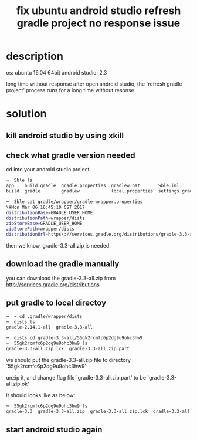 #+title: fix ubuntu android studio refresh gradle project no response issue
#+options: ^:nil

* description
os: ubuntu 16.04 64bit
android studio: 2.3

long time without response after open android studio, the 
`refresh gradle project' process runs for a long time without resonse.

* solution
** kill android studio by using xkill
** check what gradle version needed
cd into your android studio project.
#+BEGIN_SRC sh
➜  Sble ls
app    build.gradle  gradle.properties  gradlew.bat       Sble.iml
build  gradle        gradlew            local.properties  settings.gradle

➜  Sble cat gradle/wrapper/gradle-wrapper.properties 
\#Mon Mar 06 16:45:10 CST 2017
distributionBase=GRADLE_USER_HOME
distributionPath=wrapper/dists
zipStoreBase=GRADLE_USER_HOME
zipStorePath=wrapper/dists
distributionUrl=https\://services.gradle.org/distributions/gradle-3.3-all.zip
#+END_SRC

then we know, gradle-3.3-all.zip is needed.

** download the gradle manually
you can download the gradle-3.3-all.zip from http://services.gradle.org/distributions

** put gradle to local directoy
#+BEGIN_SRC sh
➜  ~ cd .gradle/wrapper/dists 
➜  dists ls
gradle-2.14.1-all  gradle-3.3-all

➜  dists cd gradle-3.3-all/55gk2rcmfc6p2dg9u9ohc3hw9 
➜  55gk2rcmfc6p2dg9u9ohc3hw9 ls
gradle-3.3-all.zip.lck  gradle-3.3-all.zip.part
#+END_SRC

we should put the gradle-3.3-all.zip file to directory `55gk2rcmfc6p2dg9u9ohc3hw9'

unzip it, and change flag file `gradle-3.3-all.zip.part' to be
`gradle-3.3-all.zip.ok'

it should looks like as below:
#+BEGIN_SRC sh
➜  55gk2rcmfc6p2dg9u9ohc3hw9 ls
gradle-3.3  gradle-3.3-all.zip  gradle-3.3-all.zip.lck  gradle-3.3-all.zip.ok
#+END_SRC
** start android studio again
